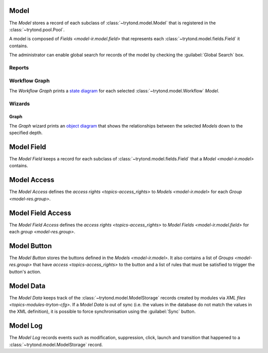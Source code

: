 .. _model-ir.model:

Model
=====

The *Model* stores a record of each subclass of :class:`~trytond.model.Model`
that is registered in the :class:`~trytond.pool.Pool`.

A model is composed of `Fields <model-ir.model.field>` that represents each
:class:`~trytond.model.fields.Field` it contains.

The administrator can enable global search for records of the model by checking
the :guilabel:`Global Search` box.

.. seealso::

   Models are found by opening the main menu item:

      |Administration --> Models --> Models|__

      .. |Administration --> Models --> Models| replace:: :menuselection:`Administration --> Models --> Models`
      __ https://demo.tryton.org/model/ir.model

Reports
-------

.. _report-ir.model.workflow_graph:

Workflow Graph
--------------

The *Workflow Graph* prints a `state diagram
<https://en.wikipedia.org/wiki/State_diagram>`_ for each selected
:class:`~trytond.model.Workflow` *Model*.

Wizards
-------

.. _wizard-ir.model.print_model_graph:

Graph
^^^^^

The *Graph* wizard prints an `object diagram
<https://en.wikipedia.org/wiki/Object_diagram>`_ that shows the relationships
between the selected *Models* down to the specified depth.

.. _model-ir.model.field:

Model Field
===========

The *Model Field* keeps a record for each subclass of
:class:`~trytond.model.fields.Field` that a `Model <model-ir.model>` contains.

.. seealso::

   Model Fields are found by opening the main menu item:

      |Administration --> Models --> Models --> Fields|__

      .. |Administration --> Models --> Models --> Fields| replace:: :menuselection:`Administration --> Models --> Models --> Fields`
      __ https://demo.tryton.org/model/ir.model.field

.. _model-ir.model.access:

Model Access
============

The *Model Access* defines the `access rights <topics-access_rights>` to
`Models <model-ir.model>` for each `Group <model-res.group>`.

.. seealso::

   Models Access are found by opening the main menu item:

      |Administration --> Models --> Models Access|__

      .. |Administration --> Models --> Models Access| replace:: :menuselection:`Administration --> Models --> Models Access`
      __ https://demo.tryton.org/model/ir.model.access

.. _model-ir.model.field.access:

Model Field Access
===================

The *Model Field Access* defines the `access rights <topics-access_rights>` to
`Model Fields <model-ir.model.field>` for each `group <model-res.group>`.

.. seealso::

   Model Fields Access are found by opening the main menu item:

      |Administration --> Models --> Models Access --> Fields Access|__

      .. |Administration --> Models --> Models Access --> Fields Access| replace:: :menuselection:`Administration --> Models --> Models Access --> Fields Access`
      __ https://demo.tryton.org/model/ir.model.field.access

.. _model-ir.model.button:

Model Button
============

The *Model Button* stores the buttons defined in the `Models <model-ir.model>`.
It also contains a list of `Groups <model-res.group>` that have `access
<topics-access_rights>` to the button and a list of rules that must be
satisfied to trigger the button's action.

.. seealso::

   Model Buttons are found by opening the main menu item:

      |Administration --> Models --> Models Access --> Buttons|__

      .. |Administration --> Models --> Models Access --> Buttons| replace:: :menuselection:`Administration --> Models --> Models Access --> Buttons`
      __ https://demo.tryton.org/model/ir.model.button

.. _model-ir.model.data:

Model Data
==========

The *Model Data* keeps track of the :class:`~trytond.model.ModelStorage`
records created by modules via `XML files <topics-modules-tryton-cfg>`.
If a *Model Data* is out of sync (i.e. the values in the database do not match
the values in the XML definition), it is possible to force synchronisation
using the :guilabel:`Sync` button.

.. seealso::

   Model Data are found by opening the main menu item:

      |Administration --> Models --> Data|__

      .. |Administration --> Models --> Data| replace:: :menuselection:`Administration --> Models --> Data`
      __ https://demo.tryton.org/model/ir.model.data

.. _model-ir.model.log:

Model Log
=========

The *Model Log* records events such as modification, suppression, click, launch
and transition that happened to a :class:`~trytond.model.ModelStorage` record.

.. seealso::

   Model Logs are found by opening the main menu item:

      |Administration --> Models --> Models --> Logs|__

      .. |Administration --> Models --> Models --> Logs| replace:: :menuselection:`Administration --> Models --> Models --> Logs`
      __ https://demo.tryton.org/model/ir.model.log

   The logs related to a record are found by opening the :guilabel:`View
   Logs...` menu item of the toolbar.
